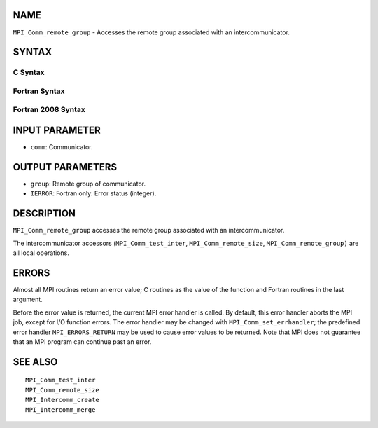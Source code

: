 NAME
----

``MPI_Comm_remote_group`` - Accesses the remote group associated with an
intercommunicator.

SYNTAX
------

C Syntax
~~~~~~~~

.. code-block:: c
   :linenos:

   #include <mpi.h>
   int MPI_Comm_remote_group(MPI_Comm comm, MPI_Group *group)

Fortran Syntax
~~~~~~~~~~~~~~

.. code-block:: fortran
   :linenos:

   USE MPI
   ! or the older form: INCLUDE 'mpif.h'
   MPI_COMM_REMOTE_GROUP(COMM, GROUP, IERROR)
   	INTEGER	COMM, GROUP, IERROR

Fortran 2008 Syntax
~~~~~~~~~~~~~~~~~~~

.. code-block:: fortran
   :linenos:

   USE mpi_f08
   MPI_Comm_remote_group(comm, group, ierror)
   	TYPE(MPI_Comm), INTENT(IN) :: comm
   	TYPE(MPI_Group), INTENT(OUT) :: group
   	INTEGER, OPTIONAL, INTENT(OUT) :: ierror

INPUT PARAMETER
---------------

* ``comm``: Communicator. 

OUTPUT PARAMETERS
-----------------

* ``group``: Remote group of communicator. 

* ``IERROR``: Fortran only: Error status (integer). 

DESCRIPTION
-----------

``MPI_Comm_remote_group`` accesses the remote group associated with an
intercommunicator.

The intercommunicator accessors (``MPI_Comm_test_inter``,
``MPI_Comm_remote_size``, ``MPI_Comm_remote_group)`` are all local operations.

ERRORS
------

Almost all MPI routines return an error value; C routines as the value
of the function and Fortran routines in the last argument.

Before the error value is returned, the current MPI error handler is
called. By default, this error handler aborts the MPI job, except for
I/O function errors. The error handler may be changed with
``MPI_Comm_set_errhandler``; the predefined error handler ``MPI_ERRORS_RETURN``
may be used to cause error values to be returned. Note that MPI does not
guarantee that an MPI program can continue past an error.

SEE ALSO
--------

::

   MPI_Comm_test_inter
   MPI_Comm_remote_size
   MPI_Intercomm_create
   MPI_Intercomm_merge
